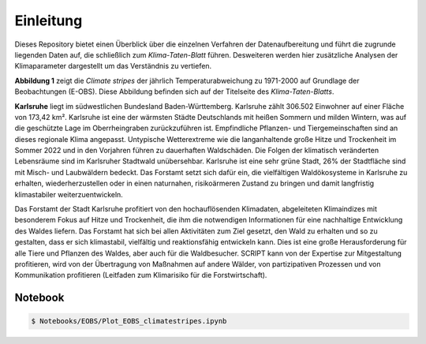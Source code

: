 Einleitung
------------
Dieses Repository bietet einen Überblick über die einzelnen Verfahren der Datenaufbereitung und führt die zugrunde liegenden Daten auf, die schließlich zum *Klima-Taten-Blatt* führen. Desweiteren werden hier zusätzliche Analysen der Klimaparameter dargestellt um das Verständnis zu vertiefen.

.. image:: plots/Climatestripes_deviation_to_1971_2000_EOBS_08212_08215_07334_Region_um_Karlsruhe.png

**Abbildung 1** zeigt die *Climate stripes* der jährlich Temperaturabweichung zu 1971-2000 auf Grundlage der Beobachtungen (E-OBS). Diese Abbildung befinden sich auf der Titelseite des *Klima-Taten-Blatts*.

**Karlsruhe** liegt im südwestlichen Bundesland Baden-Württemberg. Karlsruhe zählt 306.502 Einwohner auf einer Fläche von 173,42 km². Karlsruhe ist eine der wärmsten Städte Deutschlands mit heißen Sommern und milden Wintern, was auf die geschützte Lage im Oberrheingraben zurückzuführen ist. Empfindliche Pflanzen- und Tiergemeinschaften sind an dieses regionale Klima angepasst. Untypische Wetterextreme wie die langanhaltende große Hitze und Trockenheit im Sommer 2022 und in den Vorjahren führen zu dauerhaften Waldschäden. Die Folgen der klimatisch veränderten Lebensräume sind im Karlsruher Stadtwald unübersehbar. Karlsruhe ist eine sehr grüne Stadt, 26% der Stadtfläche sind mit Misch- und Laubwäldern bedeckt. Das Forstamt setzt sich dafür ein, die vielfältigen Waldökosysteme in Karlsruhe zu erhalten, wiederherzustellen oder in einen naturnahen, risikoärmeren Zustand zu bringen und damit langfristig klimastabiler weiterzuentwickeln.

Das Forstamt der Stadt Karlsruhe profitiert von den hochauflösenden Klimadaten, abgeleiteten Klimaindizes mit besonderem Fokus auf Hitze und Trockenheit, die ihm die notwendigen Informationen für eine nachhaltige Entwicklung des Waldes liefern. Das Forstamt hat sich bei allen Aktivitäten zum Ziel gesetzt, den Wald zu erhalten und so zu gestalten, dass er sich klimastabil, vielfältig und reaktionsfähig entwickeln kann. Dies ist eine große Herausforderung für alle Tiere und Pflanzen des Waldes, aber auch für die Waldbesucher. SCRIPT kann von der Expertise zur Mitgestaltung profitieren, wird von der Übertragung von Maßnahmen auf andere Wälder, von partizipativen Prozessen und von Kommunikation profitieren (Leitfaden zum Klimarisiko für die Forstwirtschaft).


Notebook
........
.. code-block:: console

   $ Notebooks/EOBS/Plot_EOBS_climatestripes.ipynb

